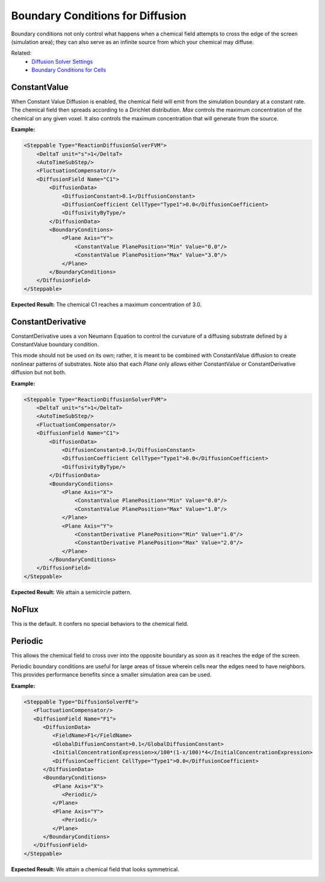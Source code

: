Boundary Conditions for Diffusion
######################################

Boundary conditions not only control what happens when a chemical field attempts to cross the edge of the screen (simulation area); they can also serve as an infinite source from which your chemical may diffuse. 

.. image:: images/boundary_conditions_comparison.png

Related: 
    * `Diffusion Solver Settings <diffusion_solver_settings.html>`_
    * `Boundary Conditions for Cells <boundary_conditions_cells.html>`_


ConstantValue
============================

When Constant Value Diffusion is enabled, the chemical field will emit from the simulation boundary at a constant rate. 
The chemical field then spreads according to a Dirichlet distribution. 
`Max` controls the maximum concentration of the chemical on any given voxel. 
It also controls the maximum concentration that will generate from the source. 

**Example:**

.. code-block:: xml
    
    <Steppable Type="ReactionDiffusionSolverFVM">
        <DeltaT unit="s">1</DeltaT>
        <AutoTimeSubStep/>
        <FluctuationCompensator/>
        <DiffusionField Name="C1">
            <DiffusionData>
                <DiffusionConstant>0.1</DiffusionConstant>
                <DiffusionCoefficient CellType="Type1">0.0</DiffusionCoefficient>
                <DiffusivityByType/>
            </DiffusionData>
            <BoundaryConditions>
                <Plane Axis="Y">
                    <ConstantValue PlanePosition="Min" Value="0.0"/>
                    <ConstantValue PlanePosition="Max" Value="3.0"/>
                </Plane>
            </BoundaryConditions>
        </DiffusionField>
    </Steppable>

**Expected Result:** The chemical C1 reaches a maximum concentration of 3.0.

.. image:: images/movies/constant_value_diffusion.gif
  :alt: A chemical field emanating from the top of the screen and reaching a maximum concentration of 3.


ConstantDerivative
============================

ConstantDerivative uses a von Neumann Equation to control the curvature of a diffusing substrate defined by a ConstantValue boundary condition. 

This mode should not be used on its own; rather, it is meant to be combined with ConstantValue diffusion to create nonlinear patterns of substrates. 
Note also that each `Plane` only allows either ConstantValue or ConstantDerivative diffusion but not both.

**Example:**

.. code-block:: xml

    <Steppable Type="ReactionDiffusionSolverFVM">
        <DeltaT unit="s">1</DeltaT>
        <AutoTimeSubStep/>
        <FluctuationCompensator/>
        <DiffusionField Name="C1">
            <DiffusionData>
                <DiffusionConstant>0.1</DiffusionConstant>
                <DiffusionCoefficient CellType="Type1">0.0</DiffusionCoefficient>
                <DiffusivityByType/>
            </DiffusionData>
            <BoundaryConditions>
                <Plane Axis="X">
                    <ConstantValue PlanePosition="Min" Value="0.0"/>
                    <ConstantValue PlanePosition="Max" Value="1.0"/>
                </Plane>
                <Plane Axis="Y">
                    <ConstantDerivative PlanePosition="Min" Value="1.0"/>
                    <ConstantDerivative PlanePosition="Max" Value="2.0"/>
                </Plane>
            </BoundaryConditions>
        </DiffusionField>
    </Steppable>

**Expected Result:** We attain a semicircle pattern. 

.. image:: images/movies/constant_derivative_diffusion.gif
  :alt: A chemical field emanating from the right side of the screen in a semicircle pattern.


NoFlux
============================

This is the default. It confers no special behaviors to the chemical field. 


Periodic
============================

This allows the chemical field to cross over into the opposite boundary as soon as it reaches the edge of the screen. 

Periodic boundary conditions are useful for large areas of tissue wherein cells near the edges need to have neighbors.
This provides performance benefits since a smaller simulation area can be used. 

**Example:**

.. code-block:: xml

   <Steppable Type="DiffusionSolverFE">
      <FluctuationCompensator/>
      <DiffusionField Name="F1">
         <DiffusionData>
            <FieldName>F1</FieldName>
            <GlobalDiffusionConstant>0.1</GlobalDiffusionConstant>
            <InitialConcentrationExpression>x/100*(1-x/100)*4</InitialConcentrationExpression>
            <DiffusionCoefficient CellType="Type1">0.0</DiffusionCoefficient>
         </DiffusionData>
         <BoundaryConditions>
            <Plane Axis="X">
               <Periodic/>
            </Plane>
            <Plane Axis="Y">
               <Periodic/>
            </Plane>
         </BoundaryConditions>
      </DiffusionField>
   </Steppable>

**Expected Result:** We attain a chemical field that looks symmetrical. 

.. image:: images/periodic_diffusion.png
